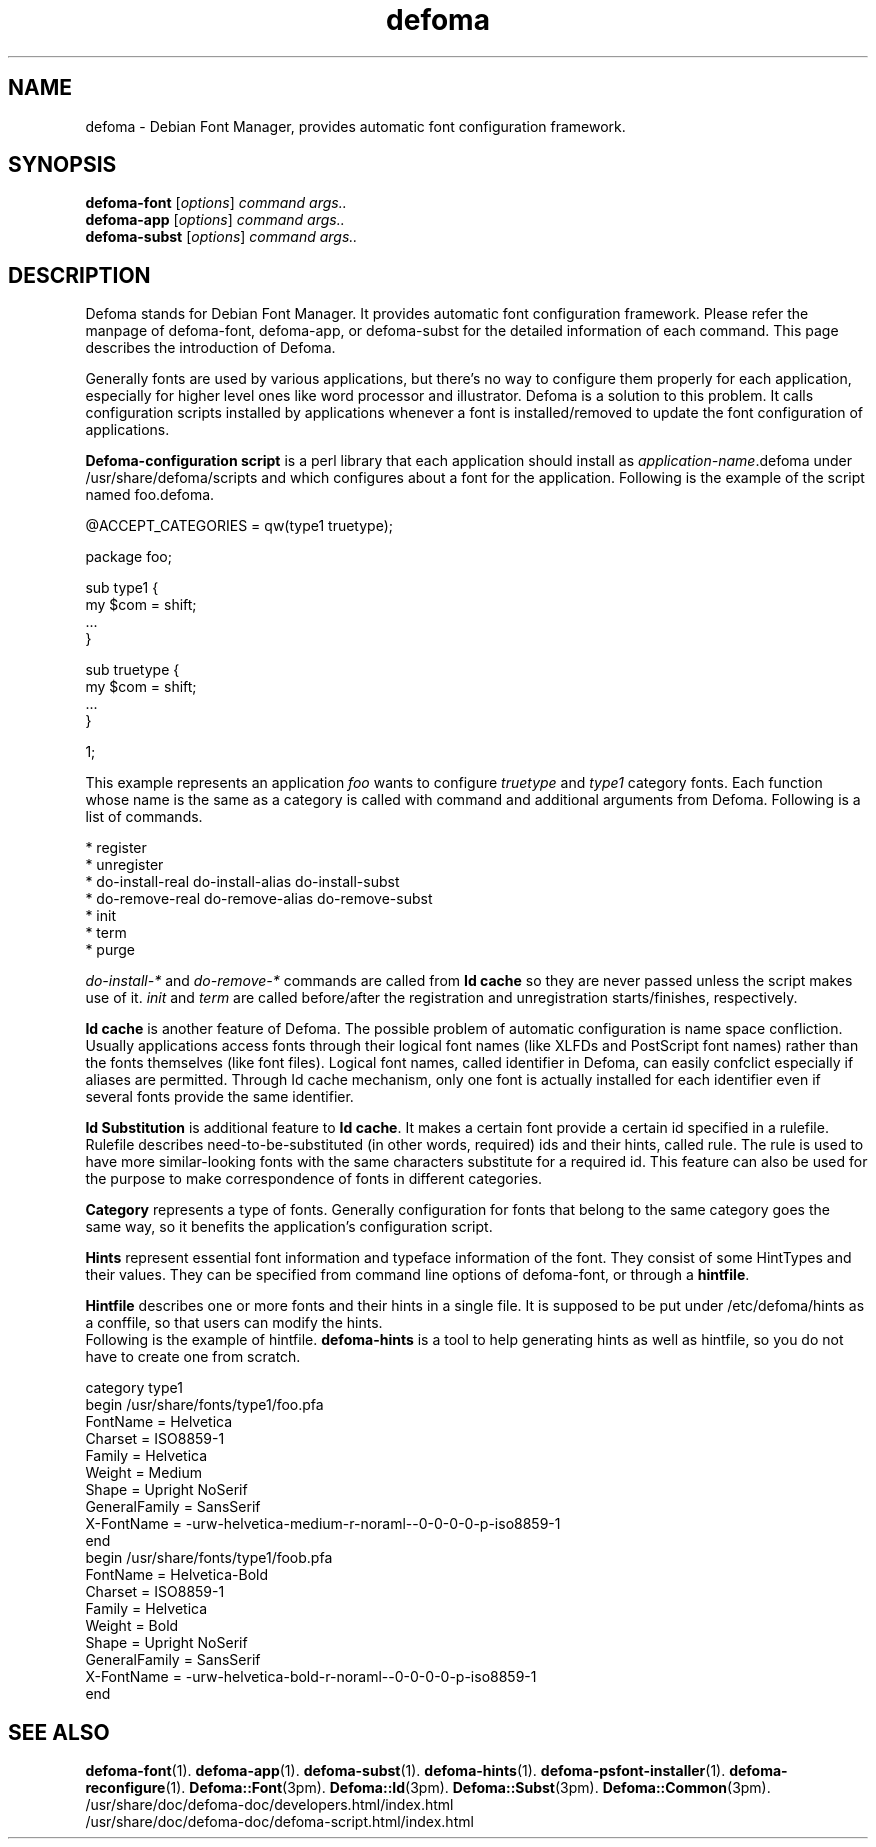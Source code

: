 .TH defoma 1 "March  4, 2001"
.SH NAME
defoma \- Debian Font Manager, provides automatic font configuration framework.
.SH SYNOPSIS
.B defoma-font
.RI [ options ] 
.I command args..
.br
.B defoma-app
.RI [ options ]
.I command args..
.br
.B defoma-subst
.RI [ options ]
.I command args..
.SH DESCRIPTION
Defoma stands for Debian Font Manager. It provides automatic font
configuration framework. Please refer the manpage of defoma-font,
defoma-app, or defoma-subst for the detailed information of each
command. This page describes the introduction of Defoma.
.PP
Generally fonts are used by various applications, but there's no
way to configure them properly for each application, especially
for higher level ones like word processor and illustrator. Defoma
is a solution to this problem. It calls configuration scripts
installed by applications whenever a font is installed/removed to
update the font configuration of applications.
.PP
.B Defoma-configuration script
is a perl library that each application should install as
.nh
.IR application-name .defoma
under 
.RI /usr/share/defoma/scripts
.hy
and which configures about a font for the application. Following is
the example of the script named
.nh
foo.defoma.
.hy
.nf

@ACCEPT_CATEGORIES = qw(type1 truetype);

package foo;

sub type1 {
  my $com = shift;
  ...
}

sub truetype {
  my $com = shift;
  ...
}

1;

.fi
This example represents an application
.I foo
wants to configure 
.I truetype 
and 
.I type1
category fonts. Each function whose name is the same as a category
is called with command and additional arguments from Defoma.
Following is a list of commands.

.nf
* register
* unregister
* do-install-real do-install-alias do-install-subst
* do-remove-real do-remove-alias do-remove-subst
* init
* term
* purge
.fi

.IR do-install-* " and " do-remove-*
commands are called from 
.B Id cache
so they are never passed unless the script makes use of it.
.IR init " and " term
are called before/after the registration and unregistration 
starts/finishes, respectively.
.PP
.B Id cache
is another feature of Defoma. The possible problem of automatic
configuration is name space confliction. Usually applications
access fonts through their logical font names (like XLFDs and
PostScript font names) rather than the fonts themselves (like
font files). Logical font names, called identifier in
Defoma, can easily confclict especially if aliases are permitted. 
Through Id cache mechanism, only one font is actually installed
for each identifier even if several fonts provide the same identifier.
.PP
.B Id Substitution
is additional feature to
.BR "Id cache" .
It makes a certain font provide a certain id specified in a rulefile.
Rulefile describes need-to-be-substituted (in other words, required) ids 
and their hints, called rule.
The rule is used to have more similar-looking fonts with the same characters 
substitute for a required id. This feature can also be used for the 
purpose to make correspondence of fonts in different categories.
.PP
.B Category
represents a type of fonts. Generally configuration for fonts that 
belong to the same category goes the same way, so it benefits the
application's configuration script.
.PP
.B Hints
represent essential font information and typeface information of the font.
They consist of some HintTypes and their values. They can be specified
from command line options of defoma-font, or through a
.BR hintfile .
.PP
.B Hintfile
describes one or more fonts and their hints in a single file. It is
supposed to be put under
.nh
/etc/defoma/hints
.hy
as a conffile, so that users can modify the hints.
.br
Following is the example of hintfile. 
.B defoma-hints
is a tool to help generating hints as well as hintfile, so
you do not have to create one from scratch.

.nf
category type1
begin /usr/share/fonts/type1/foo.pfa
  FontName = Helvetica
  Charset = ISO8859-1
  Family = Helvetica
  Weight = Medium
  Shape = Upright NoSerif
  GeneralFamily = SansSerif
  X-FontName = -urw-helvetica-medium-r-noraml--0-0-0-0-p-iso8859-1
end
begin /usr/share/fonts/type1/foob.pfa
  FontName = Helvetica-Bold
  Charset = ISO8859-1
  Family = Helvetica
  Weight = Bold
  Shape = Upright NoSerif
  GeneralFamily = SansSerif
  X-FontName = -urw-helvetica-bold-r-noraml--0-0-0-0-p-iso8859-1
end
.fi

.SH SEE ALSO
.BR defoma-font (1).
.BR defoma-app (1).
.BR defoma-subst (1).
.BR defoma-hints (1).
.BR defoma-psfont-installer (1).
.BR defoma-reconfigure (1).
.BR Defoma::Font (3pm).
.BR Defoma::Id (3pm).
.BR Defoma::Subst (3pm).
.BR Defoma::Common (3pm).
.nh
/usr/share/doc/defoma-doc/developers.html/index.html
.br
/usr/share/doc/defoma-doc/defoma-script.html/index.html
.hy